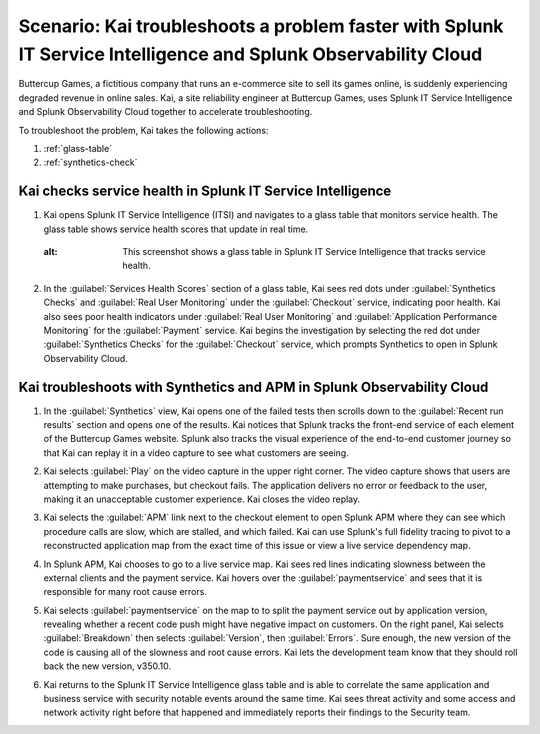 .. _splunk-integration-scenario1:

*******************************************************************************************************************
Scenario: Kai troubleshoots a problem faster with Splunk IT Service Intelligence and Splunk Observability Cloud
*******************************************************************************************************************

.. meta::
   :description: This scenario describers how users can use Splunk ITSI and Splunk Observability Cloud together to drill down faster on problems and reduce mean time to resolution.

Buttercup Games, a fictitious company that runs an e-commerce site to sell its games online, is suddenly experiencing degraded revenue in online sales. Kai, a site reliability engineer at Buttercup Games, uses Splunk IT Service Intelligence and Splunk Observability Cloud together to accelerate troubleshooting.

To troubleshoot the problem, Kai takes the following actions: 

1. :ref:`glass-table`

2. :ref:`synthetics-check` 



.. _glass-table:

Kai checks service health in Splunk IT Service Intelligence
===================================================================================================================

1. Kai opens Splunk IT Service Intelligence (ITSI) and navigates to a glass table that monitors service health. The glass table shows service health scores that update in real time.

   .. image:: /_images/splunkplatform/glass_table.png
     :width: 100%
  :alt: This screenshot shows a glass table in Splunk IT Service Intelligence that tracks service health.

2. In the :guilabel:`Services Health Scores` section of a glass table, Kai sees red dots under :guilabel:`Synthetics Checks` and :guilabel:`Real User Monitoring` under the :guilabel:`Checkout` service, indicating poor health. Kai also sees poor health indicators under :guilabel:`Real User Monitoring` and :guilabel:`Application Performance Monitoring` for the :guilabel:`Payment` service. Kai begins the investigation by selecting the red dot under :guilabel:`Synthetics Checks` for the :guilabel:`Checkout` service, which prompts Synthetics to open in Splunk Observability Cloud.

   .. image:: /_images/splunkplatform/glass_table-close-up.png
     :width: 100%
     :alt: This screenshot shows a close up of the services health scores section of a glass table in Splunk IT Service Intelligence.


.. _synthetics-check:

Kai troubleshoots with Synthetics and APM in Splunk Observability Cloud
===================================================================================================================

1. In the :guilabel:`Synthetics` view, Kai opens one of the failed tests then scrolls down to the :guilabel:`Recent run results` section and opens one of the results. Kai notices that Splunk tracks the front-end service of each element of the Buttercup Games website. Splunk also tracks the visual experience of the end-to-end customer journey so that Kai can replay it in a video capture to see what customers are seeing.

   .. image:: /_images/splunkplatform/synthetics_test.png
     :width: 100%
     :alt: This screenshot shows the Synthetics view in Splunk Observability Cloud with a list of tests along with their statuses and a video replay capturing the user experience.

2. Kai selects :guilabel:`Play` on the video capture in the upper right corner. The video capture shows that users are attempting to make purchases, but checkout fails. The application delivers no error or feedback to the user, making it an unacceptable customer experience. Kai closes the video replay.

3. Kai selects the :guilabel:`APM` link next to the checkout element to open Splunk APM where they can see which procedure calls are slow, which are stalled, and which failed. Kai can use Splunk's full fidelity tracing to pivot to a reconstructed application map from the exact time of this issue or view a live service dependency map.

4. In Splunk APM, Kai chooses to go to a live service map. Kai sees red lines indicating slowness between the external clients and the payment service. Kai hovers over the :guilabel:`paymentservice` and sees that it is responsible for many root cause errors.

   .. image:: /_images/splunkplatform/service_map.png
     :width: 100%
     :alt: This screenshot shows a close up of the frontend, checkout service, and payment service.

5. Kai selects :guilabel:`paymentservice` on the map to to split the payment service out by application version, revealing whether a recent code push might have negative impact on customers. On the right panel, Kai selects :guilabel:`Breakdown` then selects :guilabel:`Version`, then :guilabel:`Errors`. Sure enough, the new version of the code is causing all of the slowness and root cause errors. Kai lets the development team know that they should roll back the new version, v350.10. 

   .. image:: /_images/splunkplatform/code_version.png
     :width: 100%
     :alt: This screenshot shows the service map filtered on the payment service by code version. All errors are associated with the recent code push. 

6. Kai returns to the Splunk IT Service Intelligence glass table and is able to correlate the same application and business service with security notable events around the same time. Kai sees threat activity and some access and network activity right before that happened and immediately reports their findings to the Security team.

  